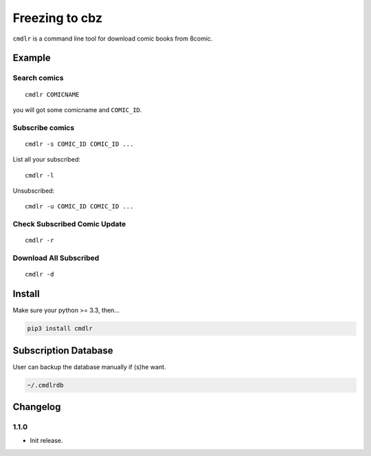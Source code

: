 Freezing to cbz
################

``cmdlr`` is a command line tool for download comic books from 8comic.

Example
==============

Search comics
-------------

::

    cmdlr COMICNAME

you will got some comicname and ``COMIC_ID``.

Subscribe comics
----------------

::

    cmdlr -s COMIC_ID COMIC_ID ...

List all your subscribed::

    cmdlr -l

Unsubscribed::

    cmdlr -u COMIC_ID COMIC_ID ...

Check Subscribed Comic Update
-------------------------------

::

    cmdlr -r

Download All Subscribed
------------------------

::

    cmdlr -d

Install
=============

Make sure your python >= 3.3, then...

.. code:: bash

    pip3 install cmdlr

Subscription Database
==========================

User can backup the database manually if (s)he want.

.. code:: bash

    ~/.cmdlrdb

Changelog
=========

1.1.0
---------

- Init release.
